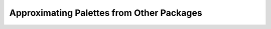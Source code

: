 
.. _article-approximations:

Approximating Palettes from Other Packages
==========================================



.. todo::
    Article about color map approximations must be written or referred to
    the R colorspace website.


.. plot::
    :width: 80%

    from colorspace import specplot, sequential_hcl

    # From RColorBrewer
    brewer_YlGnBu   = ['#0C2C84', '#225EA8', '#1D91C0', '#41B6C4', '#7FCDBB', '#C7E9B4', '#FFFFCC']

    # Comparing against colorspace YlGnBu
    specplot(brewer_YlGnBu,
             sequential_hcl("YlGnBu").colors(7),
             title = "ColorBrewer.org: YlGnBu")

.. plot::
    :width: 80%

    from colorspace import specplot, sequential_hcl

    # From R package viridis
    viridis_viridis = ['#440154', '#443A83', '#31688E', '#21908C', '#35B779', '#8FD744', '#FDE725']

    # Comparing against colorspace Viridis
    specplot(viridis_viridis,
             sequential_hcl("Viridis").colors(7),
             title = "viridis: Viridis")

.. plot::
    :align: center
    :width: 80%

    from colorspace import specplot, sequential_hcl

    # From R package rcartocolor
    carto_agsunset  = ['#4B2991', '#872CA2', '#C0369D', '#EA4F88', '#FA7876', '#F6A97A', '#EDD9A3']

    # Comparing against colorspace ag_Sunset
    specplot(carto_agsunset,
             sequential_hcl("ag_Sunset").colors(7),
             title = "CARTO: ag_Sunset")

.. plot::
    :align: center
    :width: 80%

    from colorspace import specplot, sequential_hcl

    # From R package viridis
    viridis_plasma  = ['#0D0887', '#5D01A6', '#9C179E', '#CC4678', '#ED7953', '#FDB32F', '#F0F921']

    # Comparing against colorspace Plasma
    specplot(viridis_plasma,
             sequential_hcl("Plasma").colors(7),
             title = "viridis: Plasma")

             

